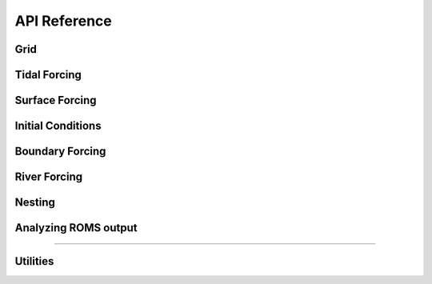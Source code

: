 API Reference
#############


Grid
------------------------

.. autosummary::
   :toctree: generated/

   roms_tools.Grid

Tidal Forcing
------------------

.. autosummary::
   :toctree: generated/

   roms_tools.TidalForcing

Surface Forcing
----------------

.. autosummary::
   :toctree: generated/

   roms_tools.SurfaceForcing

Initial Conditions
--------------------

.. autosummary::
   :toctree: generated/

   roms_tools.InitialConditions

Boundary Forcing
--------------------

.. autosummary::
   :toctree: generated/

   roms_tools.BoundaryForcing

River Forcing
--------------------

.. autosummary::
   :toctree: generated/

   roms_tools.RiverForcing

Nesting
--------------------

.. autosummary::
   :toctree: generated/

   roms_tools.ChildGrid

Analyzing ROMS output
----------------------

.. autosummary::
   :toctree: generated/

   roms_tools.ROMSOutput

=======

Utilities
---------

.. autosummary::
   :toctree: generated/

   roms_tools.tiling.partition
